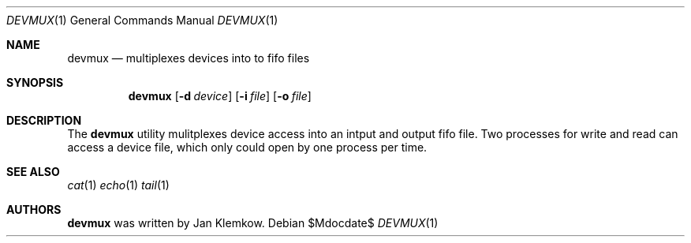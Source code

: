.Dd $Mdocdate$
.Dt DEVMUX 1
.Os
.Sh NAME
.Nm devmux
.Nd multiplexes devices into to fifo files
.\" .Sh LIBRARY
.\" For sections 2, 3, & 9 only.
.\" Not used in OpenBSD.
.Sh SYNOPSIS
.Nm
.Op Fl d Ar device
.Op Fl i Ar file
.Op Fl o Ar file
.Sh DESCRIPTION
The
.Nm
utility mulitplexes device access into an intput and output fifo file.
Two processes for write and read can access a device file, which only could
open by one process per time.
.\" .Sh FILES
.\" .Sh EXIT STATUS
.\" For sections 1, 6, & 8 only.
.\" .Sh EXAMPLES
.Sh SEE ALSO
.Xr cat 1
.Xr echo 1
.Xr tail 1
.Sh AUTHORS
.Nm
was written by Jan Klemkow.
